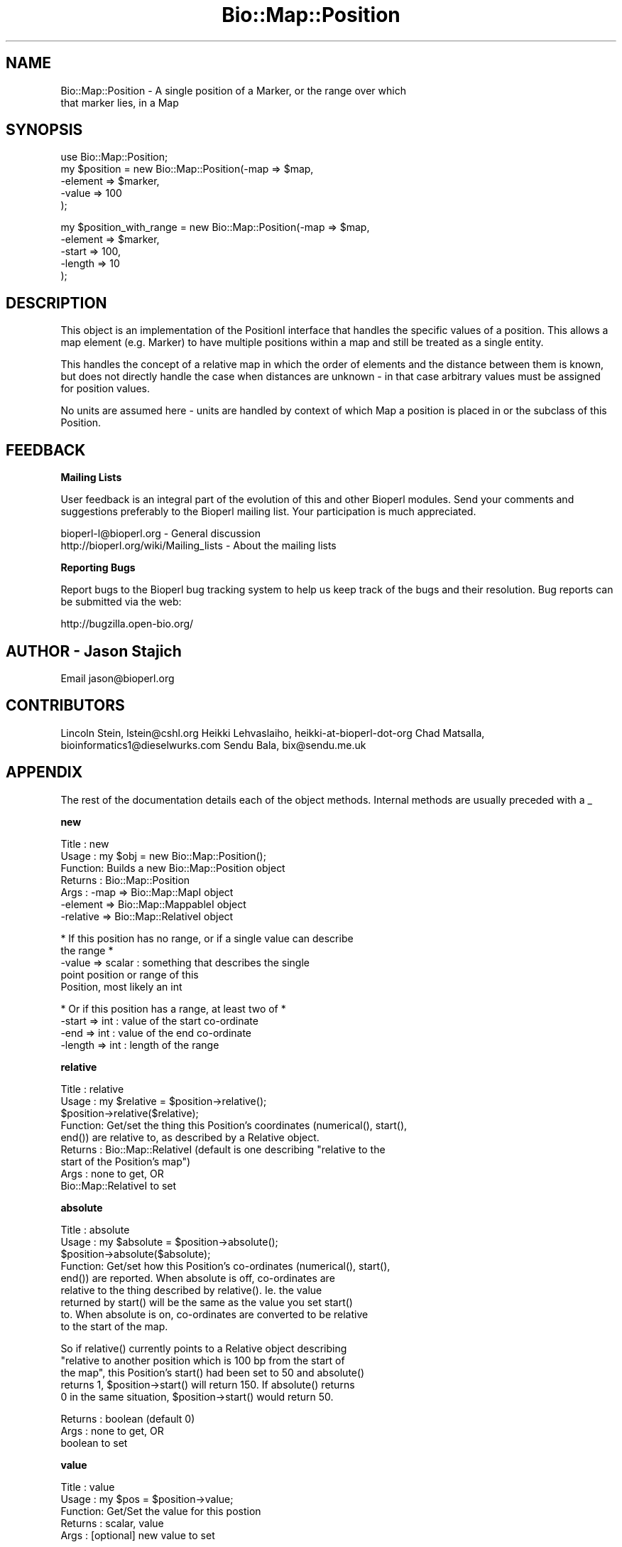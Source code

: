 .\" Automatically generated by Pod::Man v1.37, Pod::Parser v1.32
.\"
.\" Standard preamble:
.\" ========================================================================
.de Sh \" Subsection heading
.br
.if t .Sp
.ne 5
.PP
\fB\\$1\fR
.PP
..
.de Sp \" Vertical space (when we can't use .PP)
.if t .sp .5v
.if n .sp
..
.de Vb \" Begin verbatim text
.ft CW
.nf
.ne \\$1
..
.de Ve \" End verbatim text
.ft R
.fi
..
.\" Set up some character translations and predefined strings.  \*(-- will
.\" give an unbreakable dash, \*(PI will give pi, \*(L" will give a left
.\" double quote, and \*(R" will give a right double quote.  | will give a
.\" real vertical bar.  \*(C+ will give a nicer C++.  Capital omega is used to
.\" do unbreakable dashes and therefore won't be available.  \*(C` and \*(C'
.\" expand to `' in nroff, nothing in troff, for use with C<>.
.tr \(*W-|\(bv\*(Tr
.ds C+ C\v'-.1v'\h'-1p'\s-2+\h'-1p'+\s0\v'.1v'\h'-1p'
.ie n \{\
.    ds -- \(*W-
.    ds PI pi
.    if (\n(.H=4u)&(1m=24u) .ds -- \(*W\h'-12u'\(*W\h'-12u'-\" diablo 10 pitch
.    if (\n(.H=4u)&(1m=20u) .ds -- \(*W\h'-12u'\(*W\h'-8u'-\"  diablo 12 pitch
.    ds L" ""
.    ds R" ""
.    ds C` ""
.    ds C' ""
'br\}
.el\{\
.    ds -- \|\(em\|
.    ds PI \(*p
.    ds L" ``
.    ds R" ''
'br\}
.\"
.\" If the F register is turned on, we'll generate index entries on stderr for
.\" titles (.TH), headers (.SH), subsections (.Sh), items (.Ip), and index
.\" entries marked with X<> in POD.  Of course, you'll have to process the
.\" output yourself in some meaningful fashion.
.if \nF \{\
.    de IX
.    tm Index:\\$1\t\\n%\t"\\$2"
..
.    nr % 0
.    rr F
.\}
.\"
.\" For nroff, turn off justification.  Always turn off hyphenation; it makes
.\" way too many mistakes in technical documents.
.hy 0
.if n .na
.\"
.\" Accent mark definitions (@(#)ms.acc 1.5 88/02/08 SMI; from UCB 4.2).
.\" Fear.  Run.  Save yourself.  No user-serviceable parts.
.    \" fudge factors for nroff and troff
.if n \{\
.    ds #H 0
.    ds #V .8m
.    ds #F .3m
.    ds #[ \f1
.    ds #] \fP
.\}
.if t \{\
.    ds #H ((1u-(\\\\n(.fu%2u))*.13m)
.    ds #V .6m
.    ds #F 0
.    ds #[ \&
.    ds #] \&
.\}
.    \" simple accents for nroff and troff
.if n \{\
.    ds ' \&
.    ds ` \&
.    ds ^ \&
.    ds , \&
.    ds ~ ~
.    ds /
.\}
.if t \{\
.    ds ' \\k:\h'-(\\n(.wu*8/10-\*(#H)'\'\h"|\\n:u"
.    ds ` \\k:\h'-(\\n(.wu*8/10-\*(#H)'\`\h'|\\n:u'
.    ds ^ \\k:\h'-(\\n(.wu*10/11-\*(#H)'^\h'|\\n:u'
.    ds , \\k:\h'-(\\n(.wu*8/10)',\h'|\\n:u'
.    ds ~ \\k:\h'-(\\n(.wu-\*(#H-.1m)'~\h'|\\n:u'
.    ds / \\k:\h'-(\\n(.wu*8/10-\*(#H)'\z\(sl\h'|\\n:u'
.\}
.    \" troff and (daisy-wheel) nroff accents
.ds : \\k:\h'-(\\n(.wu*8/10-\*(#H+.1m+\*(#F)'\v'-\*(#V'\z.\h'.2m+\*(#F'.\h'|\\n:u'\v'\*(#V'
.ds 8 \h'\*(#H'\(*b\h'-\*(#H'
.ds o \\k:\h'-(\\n(.wu+\w'\(de'u-\*(#H)/2u'\v'-.3n'\*(#[\z\(de\v'.3n'\h'|\\n:u'\*(#]
.ds d- \h'\*(#H'\(pd\h'-\w'~'u'\v'-.25m'\f2\(hy\fP\v'.25m'\h'-\*(#H'
.ds D- D\\k:\h'-\w'D'u'\v'-.11m'\z\(hy\v'.11m'\h'|\\n:u'
.ds th \*(#[\v'.3m'\s+1I\s-1\v'-.3m'\h'-(\w'I'u*2/3)'\s-1o\s+1\*(#]
.ds Th \*(#[\s+2I\s-2\h'-\w'I'u*3/5'\v'-.3m'o\v'.3m'\*(#]
.ds ae a\h'-(\w'a'u*4/10)'e
.ds Ae A\h'-(\w'A'u*4/10)'E
.    \" corrections for vroff
.if v .ds ~ \\k:\h'-(\\n(.wu*9/10-\*(#H)'\s-2\u~\d\s+2\h'|\\n:u'
.if v .ds ^ \\k:\h'-(\\n(.wu*10/11-\*(#H)'\v'-.4m'^\v'.4m'\h'|\\n:u'
.    \" for low resolution devices (crt and lpr)
.if \n(.H>23 .if \n(.V>19 \
\{\
.    ds : e
.    ds 8 ss
.    ds o a
.    ds d- d\h'-1'\(ga
.    ds D- D\h'-1'\(hy
.    ds th \o'bp'
.    ds Th \o'LP'
.    ds ae ae
.    ds Ae AE
.\}
.rm #[ #] #H #V #F C
.\" ========================================================================
.\"
.IX Title "Bio::Map::Position 3"
.TH Bio::Map::Position 3 "2008-07-07" "perl v5.8.8" "User Contributed Perl Documentation"
.SH "NAME"
Bio::Map::Position \- A single position of a Marker, or the range over which
                     that marker lies, in a Map
.SH "SYNOPSIS"
.IX Header "SYNOPSIS"
.Vb 5
\&    use Bio::Map::Position;
\&    my $position = new Bio::Map::Position(-map => $map, 
\&                                          -element => $marker,
\&                                          -value => 100
\&                                          );
.Ve
.PP
.Vb 5
\&        my $position_with_range = new Bio::Map::Position(-map => $map, 
\&                                          -element => $marker,
\&                                          -start => 100,
\&                                          -length => 10
\&                                          );
.Ve
.SH "DESCRIPTION"
.IX Header "DESCRIPTION"
This object is an implementation of the PositionI interface that
handles the specific values of a position. This allows a map element
(e.g. Marker) to have multiple positions within a map and still be
treated as a single entity.
.PP
This handles the concept of a relative map in which the order of
elements and the distance between them is known, but does not
directly handle the case when distances are unknown \- in that case
arbitrary values must be assigned for position values.
.PP
No units are assumed here \- units are handled by context of which Map
a position is placed in or the subclass of this Position.
.SH "FEEDBACK"
.IX Header "FEEDBACK"
.Sh "Mailing Lists"
.IX Subsection "Mailing Lists"
User feedback is an integral part of the evolution of this and other
Bioperl modules. Send your comments and suggestions preferably to
the Bioperl mailing list.  Your participation is much appreciated.
.PP
.Vb 2
\&  bioperl-l@bioperl.org                  - General discussion
\&  http://bioperl.org/wiki/Mailing_lists  - About the mailing lists
.Ve
.Sh "Reporting Bugs"
.IX Subsection "Reporting Bugs"
Report bugs to the Bioperl bug tracking system to help us keep track
of the bugs and their resolution. Bug reports can be submitted via the
web:
.PP
.Vb 1
\&  http://bugzilla.open-bio.org/
.Ve
.SH "AUTHOR \- Jason Stajich"
.IX Header "AUTHOR - Jason Stajich"
Email jason@bioperl.org
.SH "CONTRIBUTORS"
.IX Header "CONTRIBUTORS"
Lincoln Stein, lstein@cshl.org
Heikki Lehvaslaiho, heikki-at-bioperl-dot-org
Chad Matsalla, bioinformatics1@dieselwurks.com
Sendu Bala, bix@sendu.me.uk
.SH "APPENDIX"
.IX Header "APPENDIX"
The rest of the documentation details each of the object methods.
Internal methods are usually preceded with a _
.Sh "new"
.IX Subsection "new"
.Vb 7
\& Title   : new
\& Usage   : my $obj = new Bio::Map::Position();
\& Function: Builds a new Bio::Map::Position object 
\& Returns : Bio::Map::Position
\& Args    : -map      => Bio::Map::MapI object
\&           -element  => Bio::Map::MappableI object
\&           -relative => Bio::Map::RelativeI object
.Ve
.PP
.Vb 5
\&           * If this position has no range, or if a single value can describe
\&             the range *
\&           -value => scalar             : something that describes the single
\&                                          point position or range of this
\&                                          Position, most likely an int
.Ve
.PP
.Vb 4
\&           * Or if this position has a range, at least two of *
\&           -start => int                : value of the start co-ordinate
\&           -end => int                  : value of the end co-ordinate
\&           -length => int               : length of the range
.Ve
.Sh "relative"
.IX Subsection "relative"
.Vb 9
\&  Title   : relative
\&  Usage   : my $relative = $position->relative();
\&            $position->relative($relative);
\&  Function: Get/set the thing this Position's coordinates (numerical(), start(),
\&            end()) are relative to, as described by a Relative object.
\&  Returns : Bio::Map::RelativeI (default is one describing "relative to the
\&            start of the Position's map")
\&  Args    : none to get, OR
\&            Bio::Map::RelativeI to set
.Ve
.Sh "absolute"
.IX Subsection "absolute"
.Vb 9
\&  Title   : absolute
\&  Usage   : my $absolute = $position->absolute();
\&            $position->absolute($absolute);
\&  Function: Get/set how this Position's co-ordinates (numerical(), start(),
\&            end()) are reported. When absolute is off, co-ordinates are
\&            relative to the thing described by relative(). Ie. the value
\&            returned by start() will be the same as the value you set start()
\&            to. When absolute is on, co-ordinates are converted to be relative
\&            to the start of the map.
.Ve
.PP
.Vb 5
\&            So if relative() currently points to a Relative object describing
\&            "relative to another position which is 100 bp from the start of
\&            the map", this Position's start() had been set to 50 and absolute()
\&            returns 1, $position->start() will return 150. If absolute() returns
\&            0 in the same situation, $position->start() would return 50.
.Ve
.PP
.Vb 3
\&  Returns : boolean (default 0)
\&  Args    : none to get, OR
\&            boolean to set
.Ve
.Sh "value"
.IX Subsection "value"
.Vb 5
\& Title   : value
\& Usage   : my $pos = $position->value;
\& Function: Get/Set the value for this postion
\& Returns : scalar, value
\& Args    : [optional] new value to set
.Ve
.Sh "numeric"
.IX Subsection "numeric"
.Vb 8
\& Title   : numeric
\& Usage   : my $num = $position->numeric;
\& Function: Read-only method that is guaranteed to return a numeric 
\&           representation of the start of this position. 
\& Returns : scalar numeric
\& Args    : none to get the co-ordinate normally (see absolute() method), OR
\&           Bio::Map::RelativeI to get the co-ordinate converted to be
\&           relative to what this Relative describes.
.Ve
.Sh "start"
.IX Subsection "start"
.Vb 9
\&  Title   : start
\&  Usage   : my $start = $position->start();
\&            $position->start($start);
\&  Function: Get/set the start co-ordinate of this position.
\&  Returns : the start of this position
\&  Args    : scalar numeric to set, OR
\&            none to get the co-ordinate normally (see absolute() method), OR
\&            Bio::Map::RelativeI to get the co-ordinate converted to be
\&            relative to what this Relative describes.
.Ve
.Sh "end"
.IX Subsection "end"
.Vb 9
\&  Title   : end
\&  Usage   : my $end = $position->end();
\&            $position->end($end);
\&  Function: Get/set the end co-ordinate of this position.
\&  Returns : the end of this position
\&  Args    : scalar numeric to set, OR
\&            none to get the co-ordinate normally (see absolute() method), OR
\&            Bio::Map::RelativeI to get the co-ordinate converted to be
\&            relative to what this Relative describes.
.Ve
.Sh "length"
.IX Subsection "length"
.Vb 7
\&  Title   : length
\&  Usage   : $length = $position->length();
\&  Function: Get/set the length of this position's range, changing the end() if
\&            necessary. Getting and even setting the length will fail if both
\&            start() and end() are not already defined.
\&  Returns : the length of this range
\&  Args    : none to get, OR scalar numeric (>0) to set.
.Ve
.Sh "sortable"
.IX Subsection "sortable"
.Vb 8
\& Title   : sortable
\& Usage   : my $num = $position->sortable();
\& Function: Read-only method that is guaranteed to return a value suitable
\&           for correctly sorting this kind of position amongst other positions
\&           of the same kind on the same map. Note that sorting different kinds
\&           of position together is unlikely to give sane results.
\& Returns : numeric
\& Args    : none
.Ve
.Sh "toString"
.IX Subsection "toString"
.Vb 6
\&  Title   : toString
\&  Usage   : print $position->toString(), "\en";
\&  Function: stringifies this range
\&  Returns : a string representation of the range of this Position
\&  Args    : optional Bio::Map::RelativeI to have the co-ordinates reported
\&            relative to the thing described by that Relative
.Ve
.Sh "absolute_relative"
.IX Subsection "absolute_relative"
.Vb 7
\& Title   : absolute_relative
\& Usage   : my $rel = $position->absolute_relative();
\& Function: Get a relative describing the start of the map. This is useful for
\&           supplying to the coordinate methods (start(), end() etc.) to get
\&           the temporary effect of having set absolute(1).
\& Returns : Bio::Map::Relative
\& Args    : none
.Ve
